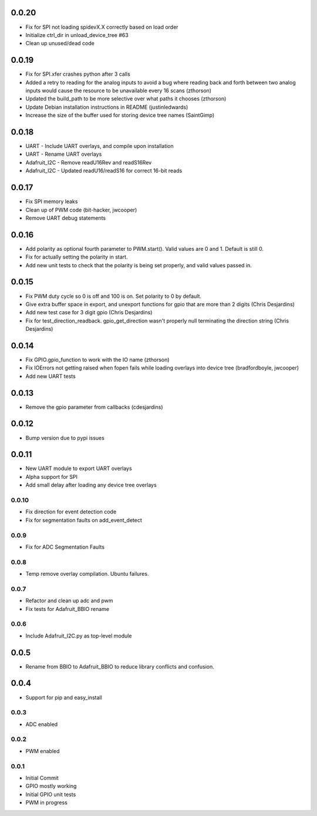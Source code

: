 0.0.20
----
* Fix for SPI not loading spidevX.X correctly based on load order
* Initialize ctrl_dir in unload_device_tree #63
* Clean up unused/dead code

0.0.19
----
* Fix for SPI.xfer crashes python after 3 calls
* Added a retry to reading for the analog inputs to avoid a bug where reading back and forth between two analog inputs would cause the resource to be unavailable every 16 scans (zthorson)
* Updated the build_path to be more selective over what paths it chooses (zthorson)
* Update Debian installation instructions in README (justinledwards)
* Increase the size of the buffer used for storing device tree names (SaintGimp)

0.0.18
----
* UART - Include UART overlays, and compile upon installation
* UART - Rename UART overlays
* Adafruit_I2C - Remove readU16Rev and readS16Rev
* Adafruit_I2C - Updated readU16/readS16 for correct 16-bit reads

0.0.17
----
* Fix SPI memory leaks
* Clean up of PWM code (bit-hacker, jwcooper)
* Remove UART debug statements

0.0.16
----
* Add polarity as optional fourth parameter to PWM.start().  Valid values are 0 and 1.  Default is still 0.
* Fix for actually setting the polarity in start.
* Add new unit tests to check that the polarity is being set properly, and valid values passed in.

0.0.15
----
* Fix PWM duty cycle so 0 is off and 100 is on.  Set polarity to 0 by default.
* Give extra buffer space in export, and unexport functions for gpio that are more than 2 digits (Chris Desjardins)
* Add new test case for 3 digit gpio (Chris Desjardins)
* Fix for test_direction_readback. gpio_get_direction wasn't properly null terminating the direction string (Chris Desjardins)

0.0.14
----
* Fix GPIO.gpio_function to work with the IO name (zthorson)
* Fix IOErrors not getting raised when fopen fails while loading overlays into device tree (bradfordboyle, jwcooper)
* Add new UART tests

0.0.13
----
* Remove the gpio parameter from callbacks (cdesjardins)

0.0.12
----
* Bump version due to pypi issues

0.0.11
----
* New UART module to export UART overlays
* Alpha support for SPI
* Add small delay after loading any device tree overlays

0.0.10
____
* Fix direction for event detection code
* Fix for segmentation faults on add_event_detect

0.0.9
____
* Fix for ADC Segmentation Faults

0.0.8
____
* Temp remove overlay compilation.  Ubuntu failures.

0.0.7
____
* Refactor and clean up adc and pwm
* Fix tests for Adafruit_BBIO rename

0.0.6
____
* Include Adafruit_I2C.py as top-level module

0.0.5
----
* Rename from BBIO to Adafruit_BBIO to reduce library conflicts and confusion.

0.0.4
----
* Support for pip and easy_install

0.0.3
____
* ADC enabled

0.0.2
____
* PWM enabled

0.0.1
____
* Initial Commit
* GPIO mostly working
* Initial GPIO unit tests
* PWM in progress
